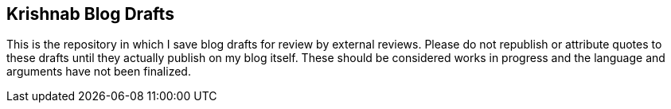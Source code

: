 == Krishnab Blog Drafts 

This is the repository in which I save blog drafts for review by external reviews. Please do not republish or attribute quotes to these drafts until they actually publish on my blog itself. These should be considered works in progress and the language and arguments have not been finalized.



